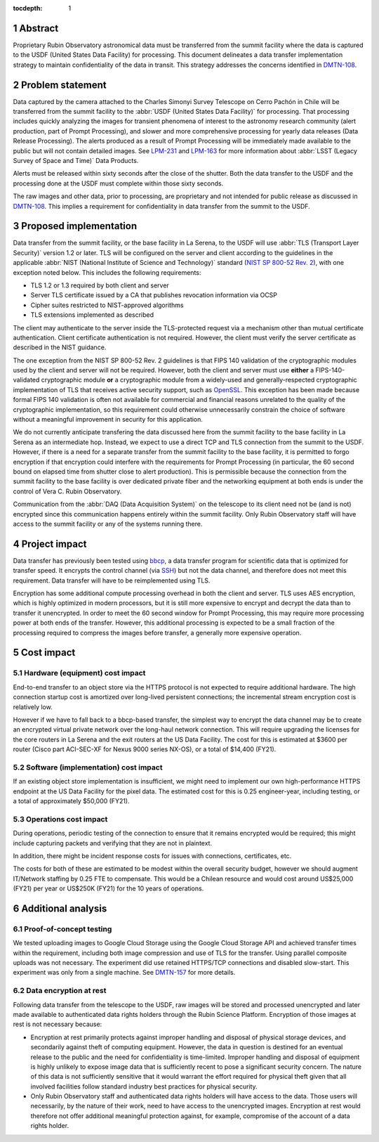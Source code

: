 :tocdepth: 1

.. sectnum::

Abstract
========

Proprietary Rubin Observatory astronomical data must be transferred from the summit facility where the data is captured to the USDF (United States Data Facility) for processing.
This document delineates a data transfer implementation strategy to maintain confidentiality of the data in transit.
This strategy addresses the concerns identified in DMTN-108_.

.. _DMTN-108: https://dmtn-108.lsst.io/

Problem statement
=================

Data captured by the camera attached to the Charles Simonyi Survey Telescope on Cerro Pachón in Chile will be transferred from the summit facility to the :abbr:`USDF (United States Data Facility)` for processing.
That processing includes quickly analyzing the images for transient phenomena of interest to the astronomy research community (alert production, part of Prompt Processing), and slower and more comprehensive processing for yearly data releases (Data Release Processing).
The alerts produced as a result of Prompt Processing will be immediately made available to the public but will not contain detailed images.
See LPM-231_ and LPM-163_ for more information about :abbr:`LSST (Legacy Survey of Space and Time)` Data Products.

.. _LPM-231: https://docushare.lsst.org/docushare/dsweb/Get/LPM-231
.. _LPM-163: https://docushare.lsst.org/docushare/dsweb/Get/LSE-163

Alerts must be released within sixty seconds after the close of the shutter.
Both the data transfer to the USDF and the processing done at the USDF must complete within those sixty seconds.

The raw images and other data, prior to processing, are proprietary and not intended for public release as discussed in DMTN-108_.
This implies a requirement for confidentiality in data transfer from the summit to the USDF.

Proposed implementation
=======================

Data transfer from the summit facility, or the base facility in La Serena, to the USDF will use :abbr:`TLS (Transport Layer Security)` version 1.2 or later.
TLS will be configured on the server and client according to the guidelines in the applicable :abbr:`NIST (National Institute of Science and Technology)` standard (`NIST SP 800-52 Rev. 2`_), with one exception noted below.
This includes the following requirements:

- TLS 1.2 or 1.3 required by both client and server
- Server TLS certificate issued by a CA that publishes revocation information via OCSP
- Cipher suites restricted to NIST-approved algorithms
- TLS extensions implemented as described

.. _NIST SP 800-52 Rev. 2: https://csrc.nist.gov/publications/detail/sp/800-52/rev-2/final

The client may authenticate to the server inside the TLS-protected request via a mechanism other than mutual certificate authentication.
Client certificate authentication is not required.
However, the client must verify the server certificate as described in the NIST guidance.

The one exception from the NIST SP 800-52 Rev. 2 guidelines is that FIPS 140 validation of the cryptographic modules used by the client and server will not be required.
However, both the client and server must use **either** a FIPS-140-validated cryptographic module **or** a cryptographic module from a widely-used and generally-respected cryptographic implementation of TLS that receives active security support, such as OpenSSL_.
This exception has been made because formal FIPS 140 validation is often not available for commercial and financial reasons unrelated to the quality of the cryptographic implementation, so this requirement could otherwise unnecessarily constrain the choice of software without a meaningful improvement in security for this application.

.. _OpenSSL: https://www.openssl.org/

We do not currently anticipate transfering the data discussed here from the summit facility to the base facility in La Serena as an intermediate hop.
Instead, we expect to use a direct TCP and TLS connection from the summit to the USDF.
However, if there is a need for a separate transfer from the summit facility to the base facility, it is permitted to forgo encryption if that encryption could interfere with the requirements for Prompt Processing (in particular, the 60 second bound on elapsed time from shutter close to alert production).
This is permissible because the connection from the summit facility to the base facility is over dedicated private fiber and the networking equipment at both ends is under the control of Vera C. Rubin Observatory.

Communication from the :abbr:`DAQ (Data Acquisition System)` on the telescope to its client need not be (and is not) encrypted since this communication happens entirely within the summit facility.
Only Rubin Observatory staff will have access to the summit facility or any of the systems running there.

Project impact
==============

Data transfer has previously been tested using bbcp_, a data transfer program for scientific data that is optimized for transfer speed.
It encrypts the control channel (via SSH_) but not the data channel, and therefore does not meet this requirement.
Data transfer will have to be reimplemented using TLS.

.. _bbcp: https://www.slac.stanford.edu/~abh/bbcp/
.. _SSH: https://en.wikipedia.org/wiki/Ssh_(Secure_Shell)

Encryption has some additional compute processing overhead in both the client and server.
TLS uses AES encryption, which is highly optimized in modern processors, but it is still more expensive to encrypt and decrypt the data than to transfer it unencrypted.
In order to meet the 60 second window for Prompt Processing, this may require more processing power at both ends of the transfer.
However, this additional processing is expected to be a small fraction of the processing required to compress the images before transfer, a generally more expensive operation.

Cost impact
===========

Hardware (equipment) cost impact
--------------------------------

End-to-end transfer to an object store via the HTTPS protocol is not expected to require additional hardware.
The high connection startup cost is amortized over long-lived persistent connections; the incremental stream encryption cost is relatively low.

However if we have to fall back to a bbcp-based transfer, the simplest way to encrypt the data channel may be to create an encrypted virtual private network over the long-haul network connection.
This will require upgrading the licenses for the core routers in La Serena and the exit routers at the US Data Facility.
The cost for this is estimated at $3600 per router (Cisco part ACI-SEC-XF for Nexus 9000 series NX-OS), or a total of $14,400 (FY21).

Software (implementation) cost impact
-------------------------------------

If an existing object store implementation is insufficient, we might need to implement our own high-performance HTTPS endpoint at the US Data Facility for the pixel data.
The estimated cost for this is 0.25 engineer-year, including testing, or a total of approximately $50,000 (FY21).

Operations cost impact
----------------------

During operations, periodic testing of the connection to ensure that it remains encrypted would be required; this might include capturing packets and verifying that they are not in plaintext.

In addition, there might be incident response costs for issues with connections, certificates, etc.

The costs for both of these are estimated to be modest within the overall security budget, however we should augment IT/Network staffing by 0.25 FTE to compensate.
This would be a Chilean resource and would cost around US$25,000 (FY21) per year or US$250K (FY21) for the 10 years of operations.

Additional analysis
===================

Proof-of-concept testing
------------------------

We tested uploading images to Google Cloud Storage using the Google Cloud Storage API and achieved transfer times within the requirement, including both image compression and use of TLS for the transfer.
Using parallel composite uploads was not necessary.
The experiment did use retained HTTPS/TCP connections and disabled slow-start.
This experiment was only from a single machine.
See DMTN-157_ for more details.

.. _DMTN-157: https://dmtn-157.lsst.io/

Data encryption at rest
-----------------------

Following data transfer from the telescope to the USDF, raw images will be stored and processed unencrypted and later made available to authenticated data rights holders through the Rubin Science Platform.
Encryption of those images at rest is not necessary because:

- Encryption at rest primarily protects against improper handling and disposal of physical storage devices, and secondarily against theft of computing equipment.
  However, the data in question is destined for an eventual release to the public and the need for confidentiality is time-limited.
  Improper handling and disposal of equipment is highly unlikely to expose image data that is sufficiently recent to pose a significant security concern.
  The nature of this data is not sufficiently sensitive that it would warrant the effort required for physical theft given that all involved facilities follow standard industry best practices for physical security.
- Only Rubin Observatory staff and authenticated data rights holders will have access to the data.
  Those users will necessarily, by the nature of their work, need to have access to the unencrypted images.
  Encryption at rest would therefore not offer additional meaningful protection against, for example, compromise of the account of a data rights holder.
